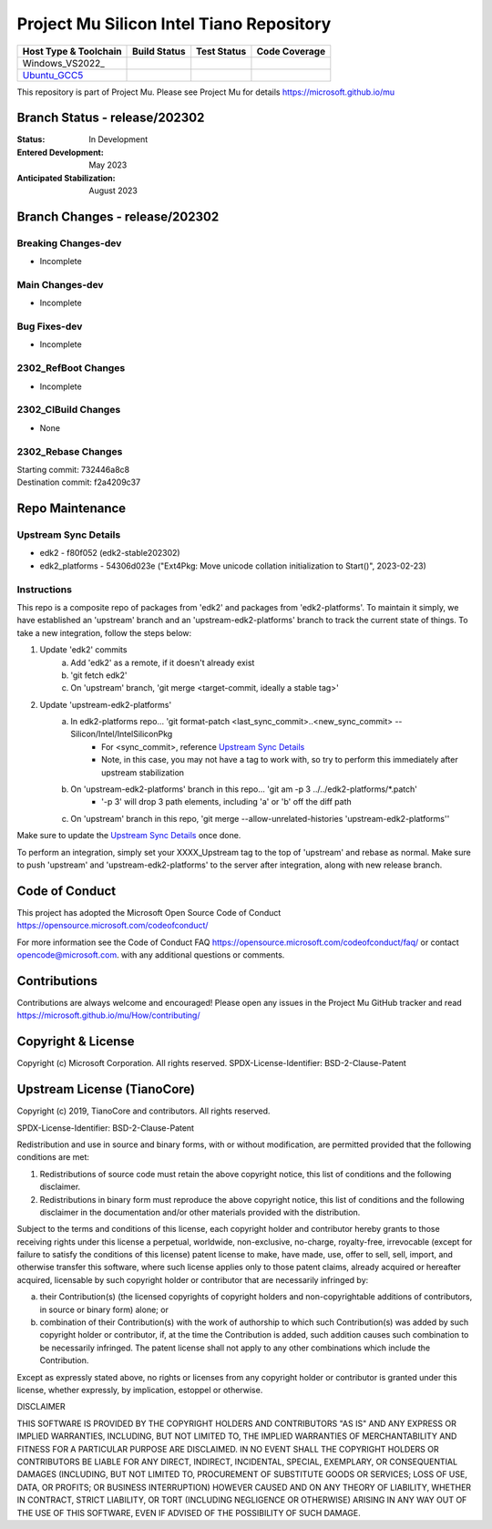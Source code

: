 =========================================
Project Mu Silicon Intel Tiano Repository
=========================================

============================= ================= =============== ===================
 Host Type & Toolchain        Build Status      Test Status     Code Coverage
============================= ================= =============== ===================
Windows_VS2022_               |WindowsCiBuild|  |WindowsCiTest| |WindowsCiCoverage|
Ubuntu_GCC5_                  |UbuntuCiBuild|   |UbuntuCiTest|  |UbuntuCiCoverage|
============================= ================= =============== ===================

This repository is part of Project Mu.  Please see Project Mu for details https://microsoft.github.io/mu

Branch Status - release/202302
==============================

:Status:
  In Development

:Entered Development:
  May 2023

:Anticipated Stabilization:
  August 2023

Branch Changes - release/202302
===============================

Breaking Changes-dev
--------------------

- Incomplete

Main Changes-dev
----------------

- Incomplete

Bug Fixes-dev
-------------

- Incomplete

2302_RefBoot Changes
--------------------

- Incomplete

2302_CIBuild Changes
--------------------

- None

2302_Rebase Changes
-------------------

| Starting commit: 732446a8c8
| Destination commit: f2a4209c37


Repo Maintenance
================

Upstream Sync Details
---------------------

- edk2 - f80f052 (edk2-stable202302)
- edk2_platforms - 54306d023e ("Ext4Pkg: Move unicode collation initialization to Start()", 2023-02-23)

Instructions
------------

This repo is a composite repo of packages from 'edk2' and packages from 'edk2-platforms'. To maintain it simply, we have
established an 'upstream' branch and an 'upstream-edk2-platforms' branch to track the current state of things. To take
a new integration, follow the steps below:

1) Update 'edk2' commits
    a. Add 'edk2' as a remote, if it doesn't already exist
    b. 'git fetch edk2'
    c. On 'upstream' branch, 'git merge <target-commit, ideally a stable tag>'
2) Update 'upstream-edk2-platforms'
    a. In edk2-platforms repo... 'git format-patch <last_sync_commit>..<new_sync_commit> -- Silicon/Intel/IntelSiliconPkg
        - For <sync_commit>, reference `Upstream Sync Details`_
        - Note, in this case, you may not have a tag to work with, so try to perform this immediately after upstream stabilization
    b. On 'upstream-edk2-platforms' branch in this repo... 'git am -p 3 ../../edk2-platforms/\*.patch'
        - '-p 3' will drop 3 path elements, including 'a' or 'b' off the diff path
    c. On 'upstream' branch in this repo, 'git merge --allow-unrelated-histories 'upstream-edk2-platforms''

Make sure to update the `Upstream Sync Details`_ once done.

To perform an integration, simply set your XXXX_Upstream tag to the top of 'upstream' and rebase as normal. Make sure
to push 'upstream' and 'upstream-edk2-platforms' to the server after integration, along with new release branch.

Code of Conduct
===============

This project has adopted the Microsoft Open Source Code of Conduct https://opensource.microsoft.com/codeofconduct/

For more information see the Code of Conduct FAQ https://opensource.microsoft.com/codeofconduct/faq/
or contact `opencode@microsoft.com <mailto:opencode@microsoft.com>`_. with any additional questions or comments.

Contributions
=============

Contributions are always welcome and encouraged!
Please open any issues in the Project Mu GitHub tracker and read https://microsoft.github.io/mu/How/contributing/


Copyright & License
===================

Copyright (c) Microsoft Corporation. All rights reserved.
SPDX-License-Identifier: BSD-2-Clause-Patent

Upstream License (TianoCore)
============================

Copyright (c) 2019, TianoCore and contributors.  All rights reserved.

SPDX-License-Identifier: BSD-2-Clause-Patent

Redistribution and use in source and binary forms, with or without
modification, are permitted provided that the following conditions are met:

1. Redistributions of source code must retain the above copyright notice,
   this list of conditions and the following disclaimer.

2. Redistributions in binary form must reproduce the above copyright notice,
   this list of conditions and the following disclaimer in the documentation
   and/or other materials provided with the distribution.

Subject to the terms and conditions of this license, each copyright holder
and contributor hereby grants to those receiving rights under this license
a perpetual, worldwide, non-exclusive, no-charge, royalty-free, irrevocable
(except for failure to satisfy the conditions of this license) patent
license to make, have made, use, offer to sell, sell, import, and otherwise
transfer this software, where such license applies only to those patent
claims, already acquired or hereafter acquired, licensable by such copyright
holder or contributor that are necessarily infringed by:

(a) their Contribution(s) (the licensed copyrights of copyright holders and
    non-copyrightable additions of contributors, in source or binary form)
    alone; or

(b) combination of their Contribution(s) with the work of authorship to
    which such Contribution(s) was added by such copyright holder or
    contributor, if, at the time the Contribution is added, such addition
    causes such combination to be necessarily infringed. The patent license
    shall not apply to any other combinations which include the
    Contribution.

Except as expressly stated above, no rights or licenses from any copyright
holder or contributor is granted under this license, whether expressly, by
implication, estoppel or otherwise.

DISCLAIMER

THIS SOFTWARE IS PROVIDED BY THE COPYRIGHT HOLDERS AND CONTRIBUTORS "AS IS"
AND ANY EXPRESS OR IMPLIED WARRANTIES, INCLUDING, BUT NOT LIMITED TO, THE
IMPLIED WARRANTIES OF MERCHANTABILITY AND FITNESS FOR A PARTICULAR PURPOSE
ARE DISCLAIMED. IN NO EVENT SHALL THE COPYRIGHT HOLDERS OR CONTRIBUTORS BE
LIABLE FOR ANY DIRECT, INDIRECT, INCIDENTAL, SPECIAL, EXEMPLARY, OR
CONSEQUENTIAL DAMAGES (INCLUDING, BUT NOT LIMITED TO, PROCUREMENT OF
SUBSTITUTE GOODS OR SERVICES; LOSS OF USE, DATA, OR PROFITS; OR BUSINESS
INTERRUPTION) HOWEVER CAUSED AND ON ANY THEORY OF LIABILITY, WHETHER IN
CONTRACT, STRICT LIABILITY, OR TORT (INCLUDING NEGLIGENCE OR OTHERWISE)
ARISING IN ANY WAY OUT OF THE USE OF THIS SOFTWARE, EVEN IF ADVISED OF THE
POSSIBILITY OF SUCH DAMAGE.

.. ===================================================================
.. This is a bunch of directives to make the README file more readable
.. ===================================================================

.. CoreCI

.. _Windows_VS2019: https://dev.azure.com/projectmu/mu/_build/latest?definitionId=53&&branchName=release%2F202302
.. |WindowsCiBuild| image:: https://dev.azure.com/projectmu/mu/_apis/build/status/CI/Mu%20Silicon%20Intel%20Tiano%20CI%20VS2019?branchName=release%2F202302
.. |WindowsCiTest| image:: https://img.shields.io/azure-devops/tests/projectmu/mu/53.svg
.. |WindowsCiCoverage| image:: https://img.shields.io/badge/coverage-coming_soon-blue

.. _Ubuntu_GCC5: https://dev.azure.com/projectmu/mu/_build/latest?definitionId=54&branchName=release%2F202302
.. |UbuntuCiBuild| image:: https://dev.azure.com/projectmu/mu/_apis/build/status/CI/Mu%20Silicon%20Intel%20Tiano%20CI%20Ubuntu%20GCC5?branchName=release%2F202302
.. |UbuntuCiTest| image:: https://img.shields.io/azure-devops/tests/projectmu/mu/54.svg
.. |UbuntuCiCoverage| image:: https://img.shields.io/badge/coverage-coming_soon-blue
